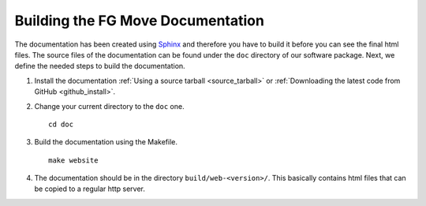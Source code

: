 .. _build_doc:

Building the FG Move Documentation
==================================

The documentation has been created using `Sphinx <http://sphinx.pocoo.org/>`_ and therefore you have to build it before you can see the final html files. The source
files of the documentation can be found under the ``doc`` directory of our software package. Next, we define the needed steps to build the documentation.

#. Install the documentation :ref:`Using a source tarball <source_tarball>` or :ref:`Downloading the latest code from GitHub <github_install>`.
#. Change your current directory to the ``doc`` one.

   ::

      cd doc

#. Build the documentation using the Makefile.

   ::
   
      make website
      
#. The documentation should be in the directory ``build/web-<version>/``. This basically contains html files that can be copied to a regular http server.
 
